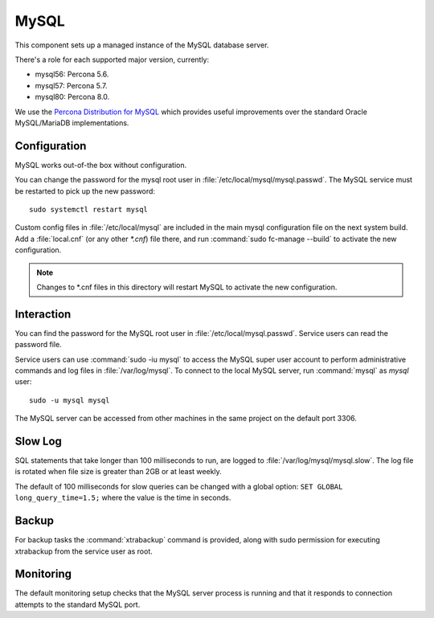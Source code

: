 .. _nixos-mysql:

MySQL
=====

This component sets up a managed instance of the MySQL database server.

There's a role for each supported major version, currently:

* mysql56: Percona 5.6.
* mysql57: Percona 5.7.
* mysql80: Percona 8.0.

We use the `Percona Distribution for MySQL <https://percona.com/software/mysql-database>`_
which provides useful improvements over the standard Oracle MySQL/MariaDB implementations.

Configuration
-------------

MySQL works out-of-the box without configuration.

You can change the password for the mysql root user in :file:`/etc/local/mysql/mysql.passwd`.
The MySQL service must be restarted to pick up the new password::

    sudo systemctl restart mysql


Custom config files in :file:`/etc/local/mysql` are included in the
main mysql configuration file on the next system build.
Add a :file:`local.cnf` (or any other `*.cnf`) file there, and run
:command:`sudo fc-manage --build` to activate the new configuration.

.. note::

    Changes to *.cnf files in this directory will restart MySQL
    to activate the new configuration.

Interaction
-----------

You can find the password for the MySQL root user in :file:`/etc/local/mysql.passwd`.
Service users can read the password file.

Service users can use :command:`sudo -iu mysql` to access the
MySQL super user account to perform administrative commands
and log files in :file:`/var/log/mysql`.
To connect to the local MySQL server, run :command:`mysql` as *mysql* user::

    sudo -u mysql mysql


The MySQL server can be accessed from other machines in the same project on the
default port 3306.

Slow Log
--------

SQL statements that take longer than 100 milliseconds to run, are logged to
:file:`/var/log/mysql/mysql.slow`.
The log file is rotated when file size is greater than 2GB or at least weekly.

The default of 100 milliseconds for slow queries can be changed with a global
option: ``SET GLOBAL long_query_time=1.5;`` where the value is the time in seconds.

Backup
------

For backup tasks the :command:`xtrabackup` command is provided, along with sudo
permission for executing xtrabackup from the service user as root.

Monitoring
----------

The default monitoring setup checks that the MySQL server process is
running and that it responds to connection attempts to the standard MySQL
port.
